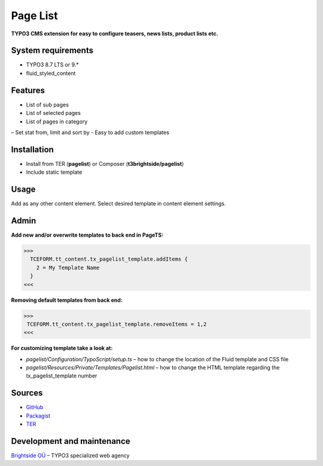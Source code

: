 Page List
=============

**TYPO3 CMS extension for easy to configure teasers, news lists, product lists etc.**

System requirements
-------------------

- TYPO3 8.7 LTS or 9.*
- fluid_styled_content

Features
--------

- List of sub pages
- List of selected pages
- List of pages in category
– Set stat from, limit and sort by
- Easy to add custom templates

Installation
------------
-  Install from TER (**pagelist**) or Composer (**t3brightside/pagelist**)
-  Include static template

Usage
-----

Add as any other content element. Select desired template in content element settings.

Admin
-----

**Add new and/or overwrite templates to back end in PageTS:**

>>>
  TCEFORM.tt_content.tx_pagelist_template.addItems {
    2 = My Template Name
  }
<<<

**Removing default templates from back end:**

>>>
 TCEFORM.tt_content.tx_pagelist_template.removeItems = 1,2
<<<

**For customizing template take a look at:**

- *pagelist/Configuration/TypoScript/setup.ts* – how to change the location of the Fluid template and CSS file
- *pagelist/Resources/Private/Templates/Pagelist.html* – how to change the HTML template regarding the tx_pagelist_template number

Sources
-------

-  `GitHub`_
-  `Packagist`_
-  `TER`_

Development and maintenance
---------------------------

`Brightside OÜ`_ – TYPO3 specialized web agency

.. _GitHub: https://github.com/t3brightside/pagelist
.. _Packagist: https://packagist.org/packages/t3brightside/pagelist
.. _TER: https://extensions.typo3.org/extension/pagelist/
.. _Brightside OÜ: https://t3brightside.com/
